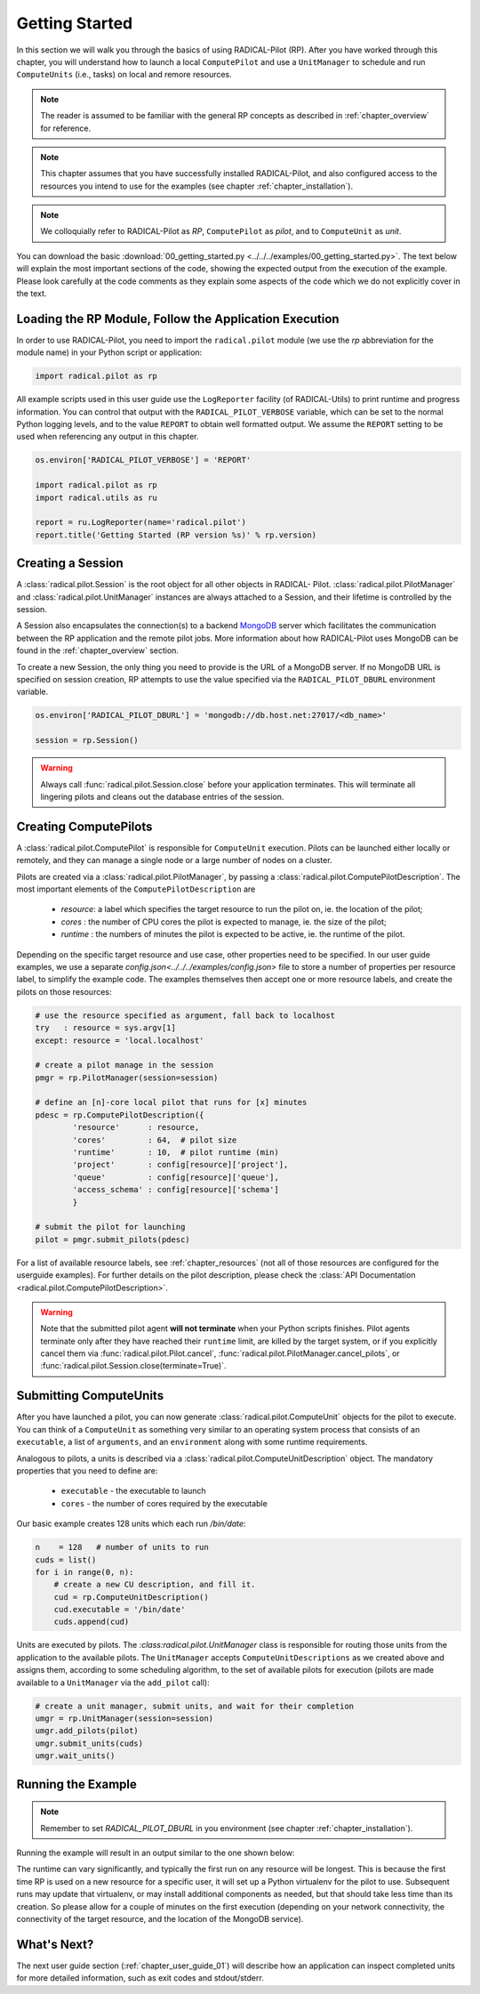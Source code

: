 
.. _chapter_user_guide_00:

***************
Getting Started
***************

In this section we will walk you through the basics of using  RADICAL-Pilot
(RP).  After you have worked through this chapter, you will understand how to
launch a local ``ComputePilot`` and use a ``UnitManager`` to schedule and run
``ComputeUnits`` (i.e., tasks) on local and remore resources.

.. note:: The reader is assumed to be familiar with the general RP concepts as
          described in :ref:`chapter_overview` for reference.

.. note:: This chapter assumes that you have successfully installed
          RADICAL-Pilot, and also configured access to the resources you
          intend to use for the examples (see chapter
          :ref:`chapter_installation`).

.. note:: We colloquially refer to RADICAL-Pilot as `RP`, ``ComputePilot`` as 
          `pilot`, and to ``ComputeUnit`` as `unit`.

You can download the basic :download:`00_getting_started.py
<../../../examples/00_getting_started.py>`.  The text below will explain the
most important sections of the code, showing the expected output from the
execution of the example.  Please look carefully at the code comments as they
explain some aspects of the code which we do not explicitly cover in the text.

Loading the RP Module, Follow the Application Execution
-------------------------------------------------------

In order to use RADICAL-Pilot, you need to import the ``radical.pilot`` module (we use the `rp` abbreviation for the module name) 
in your Python script or application:

.. code-block:: python

    import radical.pilot as rp


All example scripts used in this user guide use the ``LogReporter``
facility (of RADICAL-Utils) to print runtime and progress information.  You can
control that output with the ``RADICAL_PILOT_VERBOSE`` variable, which can be set
to the normal Python logging levels, and to the value ``REPORT`` to obtain well
formatted output.  We assume the ``REPORT`` setting to be used when referencing
any output in this chapter.

.. code-block:: python

    os.environ['RADICAL_PILOT_VERBOSE'] = 'REPORT'

    import radical.pilot as rp
    import radical.utils as ru

    report = ru.LogReporter(name='radical.pilot')
    report.title('Getting Started (RP version %s)' % rp.version)



Creating a Session
------------------

A :class:`radical.pilot.Session` is the root object for all other objects in
RADICAL- Pilot.  :class:`radical.pilot.PilotManager` and
:class:`radical.pilot.UnitManager` instances are always attached to a Session,
and their lifetime is controlled by the session.

A Session also encapsulates the connection(s) to a backend `MongoDB
<http://www.mongodb.org/>`_ server which facilitates the communication between
the RP application and the remote pilot jobs.  More information about how
RADICAL-Pilot uses MongoDB can be found in the :ref:`chapter_overview` section.

To create a new Session, the only thing you need to provide is the URL of
a MongoDB server.  If no MongoDB URL is specified on session creation, RP
attempts to use the value specified via the ``RADICAL_PILOT_DBURL`` environment
variable.

.. code-block:: python

    os.environ['RADICAL_PILOT_DBURL'] = 'mongodb://db.host.net:27017/<db_name>'

    session = rp.Session()


.. warning:: Always call  :func:`radical.pilot.Session.close` before your
   application terminates. This will terminate all lingering pilots and cleans
   out the database entries of the session.


Creating ComputePilots
----------------------

A :class:`radical.pilot.ComputePilot` is responsible for ``ComputeUnit`` execution.
Pilots can be launched either locally or remotely, and 
they can manage a single node or a large number of nodes on a cluster.

Pilots are created via a :class:`radical.pilot.PilotManager`, by passing
a :class:`radical.pilot.ComputePilotDescription`.  The most important elements
of the ``ComputePilotDescription`` are

    * `resource`: a label which specifies the target resource to run the pilot
      on, ie. the location of the pilot;
    * `cores`   : the number of CPU cores the pilot is expected to manage, ie.
      the size of the pilot;
    * `runtime` : the numbers of minutes the pilot is expected to be active, ie.
      the runtime of the pilot.

Depending on the specific target resource and use case, other properties need
to be specified.  In our user guide examples, we use a separate
`config.json<../../../examples/config.json>` file to store a number of
properties per resource label, to simplify the example code.  The examples
themselves then accept one or more resource labels, and create the pilots on
those resources:


.. code-block:: python

    # use the resource specified as argument, fall back to localhost
    try   : resource = sys.argv[1]
    except: resource = 'local.localhost'

    # create a pilot manage in the session
    pmgr = rp.PilotManager(session=session)

    # define an [n]-core local pilot that runs for [x] minutes
    pdesc = rp.ComputePilotDescription({
            'resource'      : resource,
            'cores'         : 64,  # pilot size
            'runtime'       : 10,  # pilot runtime (min)
            'project'       : config[resource]['project'],
            'queue'         : config[resource]['queue'],
            'access_schema' : config[resource]['schema']
            }

    # submit the pilot for launching
    pilot = pmgr.submit_pilots(pdesc)


For a list of available resource labels, see :ref:`chapter_resources` (not all
of those resources are configured for the userguide examples).  For further
details on the pilot description, please check the :class:`API Documentation
<radical.pilot.ComputePilotDescription>`.


.. warning:: Note that the submitted pilot agent **will not terminate** 
    when your Python scripts finishes. Pilot agents terminate only after
    they have reached their ``runtime`` limit, are killed by the target system,
    or if you explicitly cancel them via :func:`radical.pilot.Pilot.cancel`,
    :func:`radical.pilot.PilotManager.cancel_pilots`, or
    :func:`radical.pilot.Session.close(terminate=True)`.


Submitting ComputeUnits
-----------------------

After you have launched a pilot, you can now generate
:class:`radical.pilot.ComputeUnit`  objects for the pilot to execute. You
can think of a ``ComputeUnit`` as something very similar to an operating system
process that consists of an ``executable``, a list of ``arguments``, and an
``environment`` along with some runtime requirements.

Analogous to pilots, a units is described via a
:class:`radical.pilot.ComputeUnitDescription` object. The mandatory properties
that you need to define are:

   * ``executable`` - the executable to launch
   * ``cores``      - the number of cores required by the executable

Our basic example creates 128 units which each run `/bin/date`:

.. code-block:: python

        n    = 128   # number of units to run
        cuds = list()
        for i in range(0, n):
            # create a new CU description, and fill it.
            cud = rp.ComputeUnitDescription()
            cud.executable = '/bin/date'
            cuds.append(cud)


Units are executed by pilots.  The `:class:radical.pilot.UnitManager`
class is responsible for routing those units from the application to the
available pilots.  The ``UnitManager`` accepts ``ComputeUnitDescriptions`` as we
created above and assigns them, according to some scheduling algorithm, to the
set of available pilots for execution (pilots are made available to a 
``UnitManager`` via the ``add_pilot`` call):

.. code-block:: python

        # create a unit manager, submit units, and wait for their completion
        umgr = rp.UnitManager(session=session)
        umgr.add_pilots(pilot)
        umgr.submit_units(cuds)
        umgr.wait_units()


Running the Example
-------------------

.. note::  Remember to set `RADICAL_PILOT_DBURL` in you environment (see chapter
           :ref:`chapter_installation`).

Running the example will result in an output similar to the one shown below:

.. image:: 00_getting_started.png

The runtime can vary significantly, and typically the first run on any resource will be longest.
This is because the first time RP is  used on a new resource for a specific user,
it will set up a Python virtualenv for the pilot to use.  Subsequent runs may
update that virtualenv, or may install additional components as needed, but that
should take less time than its creation.  So please allow for a couple of
minutes on the first execution (depending on your network connectivity, the
connectivity of the target resource, and the location of the MongoDB service).



What's Next?
------------

The next user guide section (:ref:`chapter_user_guide_01`) will describe how an
application can inspect completed units for more detailed information,
such as exit codes and stdout/stderr.

